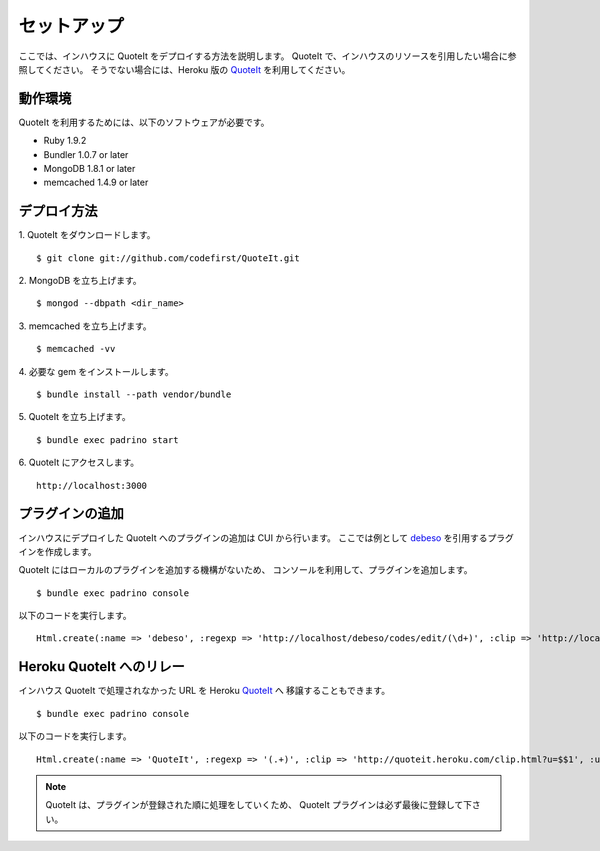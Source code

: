 セットアップ
==================================================

ここでは、インハウスに QuoteIt をデプロイする方法を説明します。
QuoteIt で、インハウスのリソースを引用したい場合に参照してください。
そうでない場合には、Heroku 版の QuoteIt_ を利用してください。

動作環境
--------------------------------------------------
QuoteIt を利用するためには、以下のソフトウェアが必要です。

* Ruby 1.9.2
* Bundler 1.0.7 or later
* MongoDB 1.8.1 or later
* memcached 1.4.9 or later

デプロイ方法
--------------------------------------------------
1. QuoteIt をダウンロードします。
::

    $ git clone git://github.com/codefirst/QuoteIt.git

2. MongoDB を立ち上げます。
::

    $ mongod --dbpath <dir_name>

3. memcached を立ち上げます。
::

    $ memcached -vv

4. 必要な gem をインストールします。
::

    $ bundle install --path vendor/bundle

5. QuoteIt を立ち上げます。
::

    $ bundle exec padrino start

6. QuoteIt にアクセスします。
::

    http://localhost:3000

プラグインの追加
--------------------------------------------------
インハウスにデプロイした QuoteIt へのプラグインの追加は CUI から行います。
ここでは例として debeso_ を引用するプラグインを作成します。

QuoteIt にはローカルのプラグインを追加する機構がないため、
コンソールを利用して、プラグインを追加します。

::

    $ bundle exec padrino console

以下のコードを実行します。

::

    Html.create(:name => 'debeso', :regexp => 'http://localhost/debeso/codes/edit/(\d+)', :clip => 'http://localhost/debeso/api/v1/snippets/$1.json', :url => 'http://localhost/debeso/', :transform => 'json["content"]')

Heroku QuoteIt へのリレー
--------------------------------------------------
インハウス QuoteIt で処理されなかった URL を Heroku QuoteIt_ へ
移譲することもできます。

::

    $ bundle exec padrino console

以下のコードを実行します。

::

    Html.create(:name => 'QuoteIt', :regexp => '(.+)', :clip => 'http://quoteit.heroku.com/clip.html?u=$$1', :url => 'http://quoteit.heroku.com', :transform => 'content')

.. note::

   QuoteIt は、プラグインが登録された順に処理をしていくため、
   QuoteIt プラグインは必ず最後に登録して下さい。

.. _QuoteIt: http://quoteit.heroku.com/
.. _debeso: http://www.codefirst.org/debeso/
